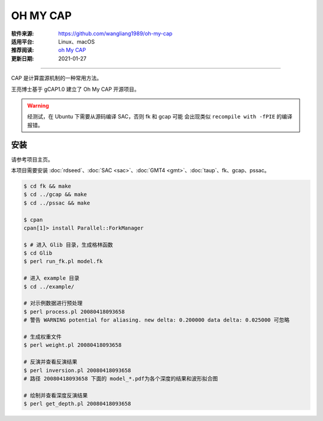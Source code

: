 OH MY CAP
============

:软件来源: https://github.com/wangliang1989/oh-my-cap
:适用平台: Linux、macOS
:推荐阅读: `oh My CAP <https://seismology.xyz/oh-my-cap/>`__
:更新日期: 2021-01-27

------------------------

CAP 是计算震源机制的一种常用方法。

王亮博士基于 gCAP1.0 建立了 Oh My CAP 开源项目。

.. warning::

    经测试，在 Ubuntu 下需要从源码编译 SAC，否则 fk 和 gcap 可能
    会出现类似 ``recompile with -fPIE`` 的编译报错。

安装
--------

请参考项目主页。

本项目需要安装 :doc:`rdseed`\ 、:doc:`SAC <sac>`\ 、:doc:`GMT4 <gmt>`\ 、:doc:`taup`\ 、fk、gcap、pssac。

.. code-block:: bash

    $ cd fk && make
    $ cd ../gcap && make
    $ cd ../pssac && make 

    $ cpan
    cpan[1]> install Parallel::ForkManager

    $ # 进入 Glib 目录，生成格林函数
    $ cd Glib
    $ perl run_fk.pl model.fk

    # 进入 example 目录
    $ cd ../example/

    # 对示例数据进行预处理
    $ perl process.pl 20080418093658
    # 警告 WARNING potential for aliasing. new delta: 0.200000 data delta: 0.025000 可忽略

    # 生成权重文件
    $ perl weight.pl 20080418093658

    # 反演并查看反演结果
    $ perl inversion.pl 20080418093658
    # 路径 20080418093658 下面的 model_*.pdf为各个深度的结果和波形拟合图

    # 绘制并查看深度反演结果
    $ perl get_depth.pl 20080418093658